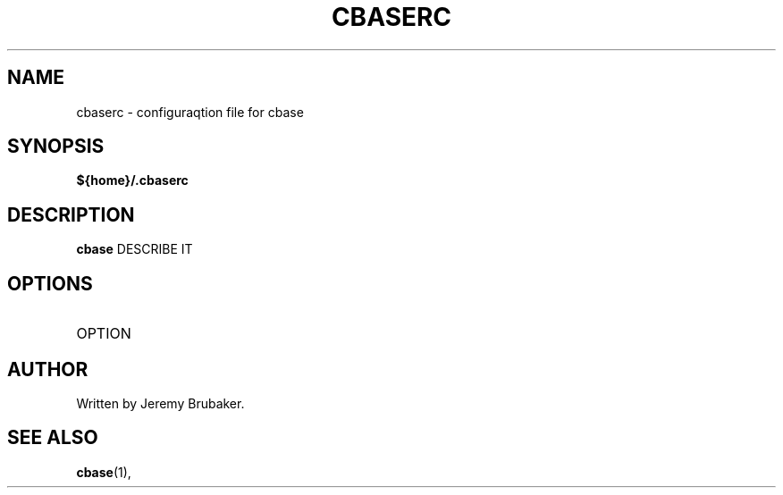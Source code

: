 .\" Copyright (C) 2013 Jeremy Brubaker
.\"
.\" Process this file with
.\" groff -man -Tascii foo.1
.\"
.TH CBASERC 5 "JULY 2013" cbase-1.0 "User Manuals"
.SH NAME
cbaserc \- configuraqtion file for cbase
.SH SYNOPSIS
.B ${home}/.cbaserc
.SH DESCRIPTION
.B cbase
DESCRIBE IT
.SH OPTIONS
.IP OPTION
.SH AUTHOR
Written by Jeremy Brubaker.
.SH "SEE ALSO"
.BR cbase (1),
